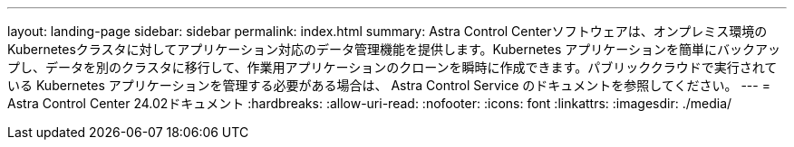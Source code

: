 ---
layout: landing-page 
sidebar: sidebar 
permalink: index.html 
summary: Astra Control Centerソフトウェアは、オンプレミス環境のKubernetesクラスタに対してアプリケーション対応のデータ管理機能を提供します。Kubernetes アプリケーションを簡単にバックアップし、データを別のクラスタに移行して、作業用アプリケーションのクローンを瞬時に作成できます。パブリッククラウドで実行されている Kubernetes アプリケーションを管理する必要がある場合は、 Astra Control Service のドキュメントを参照してください。 
---
= Astra Control Center 24.02ドキュメント
:hardbreaks:
:allow-uri-read: 
:nofooter: 
:icons: font
:linkattrs: 
:imagesdir: ./media/


